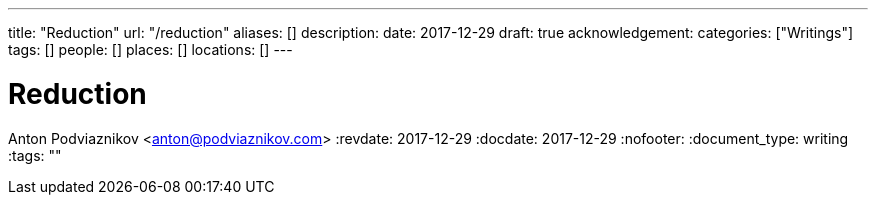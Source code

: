 ---
title: "Reduction"
url: "/reduction"
aliases: []
description: 
date: 2017-12-29
draft: true
acknowledgement: 
categories: ["Writings"]
tags: []
people: []
places: []
locations: []
---

= Reduction
Anton Podviaznikov <anton@podviaznikov.com>
:revdate: 2017-12-29
:docdate: 2017-12-29
:nofooter:
:document_type: writing
:tags: ""


